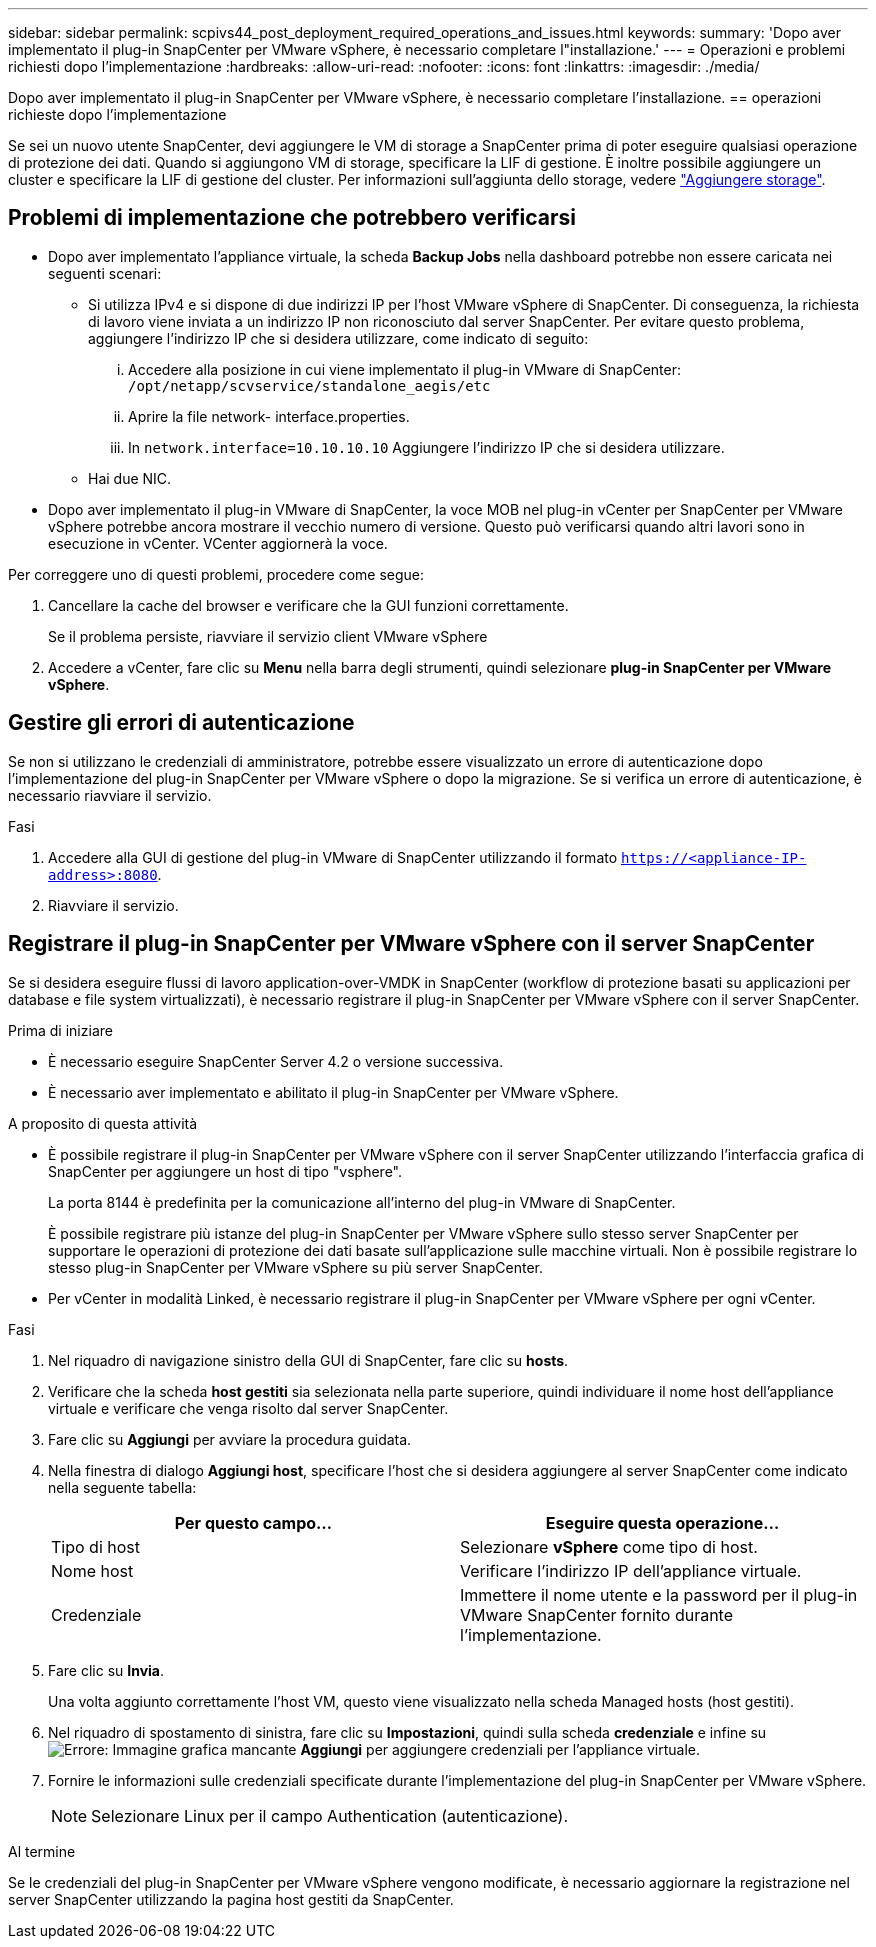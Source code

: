 ---
sidebar: sidebar 
permalink: scpivs44_post_deployment_required_operations_and_issues.html 
keywords:  
summary: 'Dopo aver implementato il plug-in SnapCenter per VMware vSphere, è necessario completare l"installazione.' 
---
= Operazioni e problemi richiesti dopo l'implementazione
:hardbreaks:
:allow-uri-read: 
:nofooter: 
:icons: font
:linkattrs: 
:imagesdir: ./media/


[role="lead"]
Dopo aver implementato il plug-in SnapCenter per VMware vSphere, è necessario completare l'installazione. == operazioni richieste dopo l'implementazione

Se sei un nuovo utente SnapCenter, devi aggiungere le VM di storage a SnapCenter prima di poter eseguire qualsiasi operazione di protezione dei dati. Quando si aggiungono VM di storage, specificare la LIF di gestione. È inoltre possibile aggiungere un cluster e specificare la LIF di gestione del cluster. Per informazioni sull'aggiunta dello storage, vedere link:scpivs44_add_storage_01.html["Aggiungere storage"^].



== Problemi di implementazione che potrebbero verificarsi

* Dopo aver implementato l'appliance virtuale, la scheda *Backup Jobs* nella dashboard potrebbe non essere caricata nei seguenti scenari:
+
** Si utilizza IPv4 e si dispone di due indirizzi IP per l'host VMware vSphere di SnapCenter. Di conseguenza, la richiesta di lavoro viene inviata a un indirizzo IP non riconosciuto dal server SnapCenter. Per evitare questo problema, aggiungere l'indirizzo IP che si desidera utilizzare, come indicato di seguito:
+
... Accedere alla posizione in cui viene implementato il plug-in VMware di SnapCenter: `/opt/netapp/scvservice/standalone_aegis/etc`
... Aprire la file network- interface.properties.
... In `network.interface=10.10.10.10` Aggiungere l'indirizzo IP che si desidera utilizzare.


** Hai due NIC.


* Dopo aver implementato il plug-in VMware di SnapCenter, la voce MOB nel plug-in vCenter per SnapCenter per VMware vSphere potrebbe ancora mostrare il vecchio numero di versione. Questo può verificarsi quando altri lavori sono in esecuzione in vCenter. VCenter aggiornerà la voce.


Per correggere uno di questi problemi, procedere come segue:

. Cancellare la cache del browser e verificare che la GUI funzioni correttamente.
+
Se il problema persiste, riavviare il servizio client VMware vSphere

. Accedere a vCenter, fare clic su *Menu* nella barra degli strumenti, quindi selezionare *plug-in SnapCenter per VMware vSphere*.




== Gestire gli errori di autenticazione

Se non si utilizzano le credenziali di amministratore, potrebbe essere visualizzato un errore di autenticazione dopo l'implementazione del plug-in SnapCenter per VMware vSphere o dopo la migrazione. Se si verifica un errore di autenticazione, è necessario riavviare il servizio.

.Fasi
. Accedere alla GUI di gestione del plug-in VMware di SnapCenter utilizzando il formato `https://<appliance-IP-address>:8080`.
. Riavviare il servizio.




== Registrare il plug-in SnapCenter per VMware vSphere con il server SnapCenter

Se si desidera eseguire flussi di lavoro application-over-VMDK in SnapCenter (workflow di protezione basati su applicazioni per database e file system virtualizzati), è necessario registrare il plug-in SnapCenter per VMware vSphere con il server SnapCenter.

.Prima di iniziare
* È necessario eseguire SnapCenter Server 4.2 o versione successiva.
* È necessario aver implementato e abilitato il plug-in SnapCenter per VMware vSphere.


.A proposito di questa attività
* È possibile registrare il plug-in SnapCenter per VMware vSphere con il server SnapCenter utilizzando l'interfaccia grafica di SnapCenter per aggiungere un host di tipo "vsphere".
+
La porta 8144 è predefinita per la comunicazione all'interno del plug-in VMware di SnapCenter.

+
È possibile registrare più istanze del plug-in SnapCenter per VMware vSphere sullo stesso server SnapCenter per supportare le operazioni di protezione dei dati basate sull'applicazione sulle macchine virtuali. Non è possibile registrare lo stesso plug-in SnapCenter per VMware vSphere su più server SnapCenter.

* Per vCenter in modalità Linked, è necessario registrare il plug-in SnapCenter per VMware vSphere per ogni vCenter.


.Fasi
. Nel riquadro di navigazione sinistro della GUI di SnapCenter, fare clic su *hosts*.
. Verificare che la scheda *host gestiti* sia selezionata nella parte superiore, quindi individuare il nome host dell'appliance virtuale e verificare che venga risolto dal server SnapCenter.
. Fare clic su *Aggiungi* per avviare la procedura guidata.
. Nella finestra di dialogo *Aggiungi host*, specificare l'host che si desidera aggiungere al server SnapCenter come indicato nella seguente tabella:
+
|===
| Per questo campo… | Eseguire questa operazione… 


| Tipo di host | Selezionare *vSphere* come tipo di host. 


| Nome host | Verificare l'indirizzo IP dell'appliance virtuale. 


| Credenziale | Immettere il nome utente e la password per il plug-in VMware SnapCenter fornito durante l'implementazione. 
|===
. Fare clic su *Invia*.
+
Una volta aggiunto correttamente l'host VM, questo viene visualizzato nella scheda Managed hosts (host gestiti).

. Nel riquadro di spostamento di sinistra, fare clic su *Impostazioni*, quindi sulla scheda *credenziale* e infine su image:scpivs44_image6.png["Errore: Immagine grafica mancante"] *Aggiungi* per aggiungere credenziali per l'appliance virtuale.
. Fornire le informazioni sulle credenziali specificate durante l'implementazione del plug-in SnapCenter per VMware vSphere.
+

NOTE: Selezionare Linux per il campo Authentication (autenticazione).



.Al termine
Se le credenziali del plug-in SnapCenter per VMware vSphere vengono modificate, è necessario aggiornare la registrazione nel server SnapCenter utilizzando la pagina host gestiti da SnapCenter.
